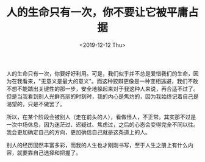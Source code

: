#+TITLE: 人的生命只有一次，你不要让它被平庸占据
#+DATE: <2019-12-12 Thu>
人的生命只有一次，你要好好利用。可是，我们似乎并不总是爱惜我们的生命，因为在我看来，"无意义是最大的意义"。而这种狡辩更像是一种变相逃避，我们不敢不想不能踏出关键性的那一步，安全地躲起来对于我这种人来说，再合适不过了。但是当我看到别人光鲜亮丽的时刻时，我的内心是焦灼的，因为我始终记着自己是渴望的，只是不做罢了。

所以，在某个阶段会被别人（走在前头的人），看做怪人，不正常。其实那不过是一次中场休息，因为迷茫过、迟疑过、焦虑过，之后的心态会变得完全不同以往。我会更加确定自己的方向，更加确信自己就是这条道上的人。

别人的经历固然丰富多彩，而我的人生也才刚刚书写，至于人生之册上有什么内容，就要靠自己选择和把握了。